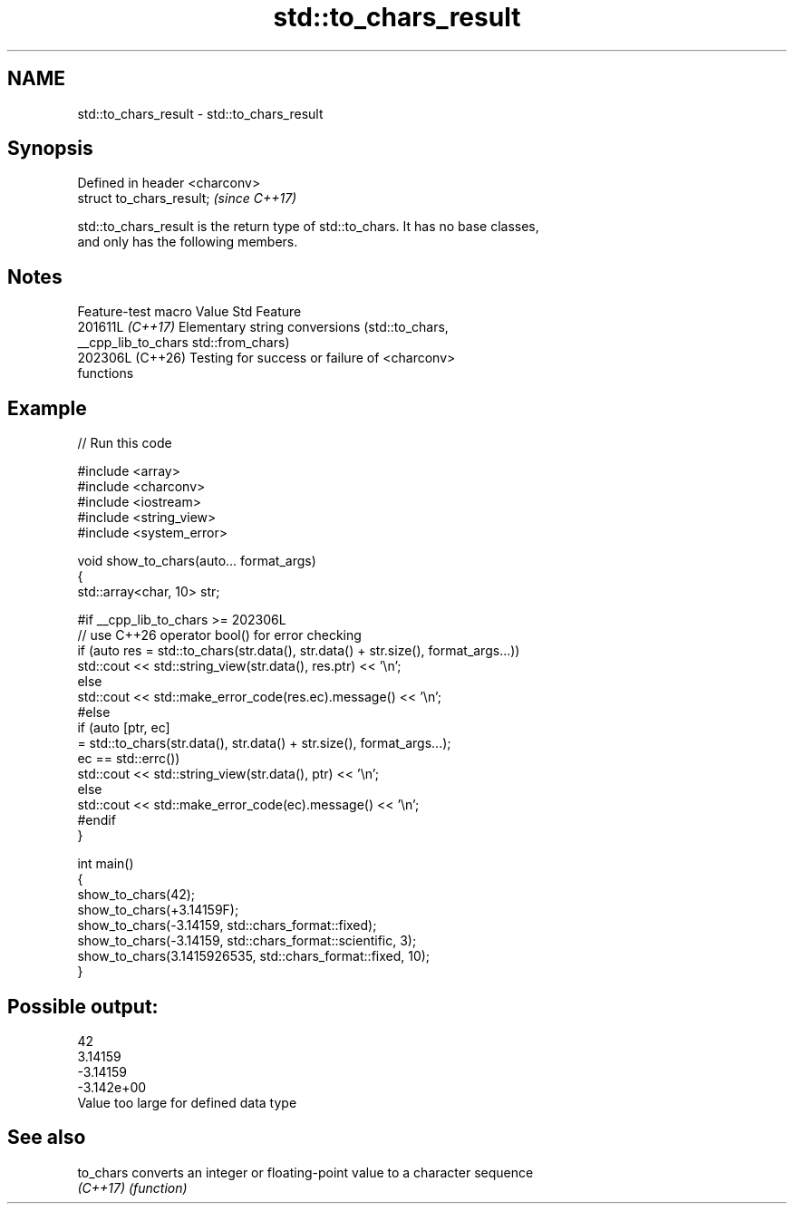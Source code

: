 .TH std::to_chars_result 3 "2024.06.10" "http://cppreference.com" "C++ Standard Libary"
.SH NAME
std::to_chars_result \- std::to_chars_result

.SH Synopsis
   Defined in header <charconv>
   struct to_chars_result;       \fI(since C++17)\fP

   std::to_chars_result is the return type of std::to_chars. It has no base classes,
   and only has the following members.

.SH Notes

   Feature-test macro  Value    Std                        Feature
                      201611L \fI(C++17)\fP Elementary string conversions (std::to_chars,
   __cpp_lib_to_chars                 std::from_chars)
                      202306L (C++26) Testing for success or failure of <charconv>
                                      functions

.SH Example


// Run this code

 #include <array>
 #include <charconv>
 #include <iostream>
 #include <string_view>
 #include <system_error>

 void show_to_chars(auto... format_args)
 {
     std::array<char, 10> str;

 #if __cpp_lib_to_chars >= 202306L
     // use C++26 operator bool() for error checking
     if (auto res = std::to_chars(str.data(), str.data() + str.size(), format_args...))
         std::cout << std::string_view(str.data(), res.ptr) << '\\n';
     else
         std::cout << std::make_error_code(res.ec).message() << '\\n';
 #else
     if (auto [ptr, ec]
             = std::to_chars(str.data(), str.data() + str.size(), format_args...);
         ec == std::errc())
         std::cout << std::string_view(str.data(), ptr) << '\\n';
     else
         std::cout << std::make_error_code(ec).message() << '\\n';
 #endif
 }

 int main()
 {
     show_to_chars(42);
     show_to_chars(+3.14159F);
     show_to_chars(-3.14159, std::chars_format::fixed);
     show_to_chars(-3.14159, std::chars_format::scientific, 3);
     show_to_chars(3.1415926535, std::chars_format::fixed, 10);
 }

.SH Possible output:

 42
 3.14159
 -3.14159
 -3.142e+00
 Value too large for defined data type

.SH See also

   to_chars converts an integer or floating-point value to a character sequence
   \fI(C++17)\fP  \fI(function)\fP
